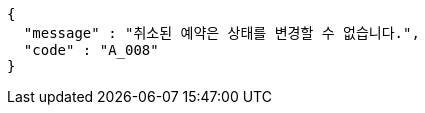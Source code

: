 [source,json,options="nowrap"]
----
{
  "message" : "취소된 예약은 상태를 변경할 수 없습니다.",
  "code" : "A_008"
}
----